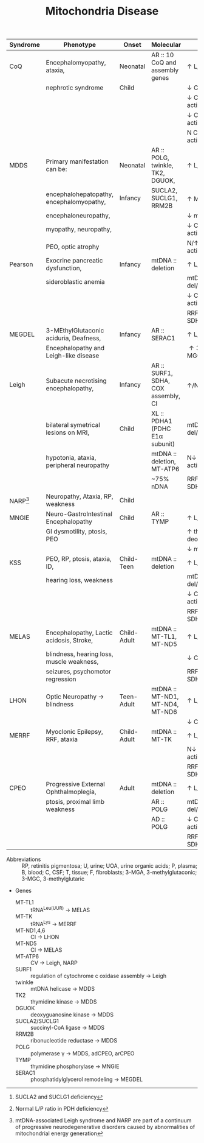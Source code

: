 #+Title: Mitochondria Disease
#+options: title:nil toc:nil num:nil author:nil date:nil
#+latex_class: article
#+latex_class_options:[landscape]
#+latex_header: \usepackage{longtable}
#+latex_header: \usepackage[margin=0.45in]{geometry}
#+latex_header:
#+latex_header_extra:
#+description:
#+keywords:
#+subtitle:

#+CAPTION[]: Mitochondrial Disease
#+NAME: tab:mtdna
#+ATTR_LATEX: :environment longtable :float sideways
| Syndrome      | Phenotype                                 | Onset       | Molecular                           | Labs                                    |
|---------------+-------------------------------------------+-------------+-------------------------------------+-----------------------------------------|
| CoQ           | Encephalomyopathy, ataxia,                | Neonatal    | AR :: 10 CoQ and assembly genes     | \uparrow L/P(B,C)                       |
|               | nephrotic syndrome                        | Child       |                                     | \downarrow CoQ(T)                       |
|               |                                           |             |                                     | \downarrow CI + CIII activity(T,F)      |
|               |                                           |             |                                     | \downarrow CII + CIII activity(T,F)     |
|               |                                           |             |                                     | N CI, CII, CII activity(T,F)            |
|---------------+-------------------------------------------+-------------+-------------------------------------+-----------------------------------------|
| MDDS          | Primary manifestation can be:             | Neonatal    | AR :: POLG, twinkle, TK2, DGUOK,    | \uparrow L/P(B,C)                       |
|               | encephalohepatopathy, encephalomyopathy,  | Infancy     | SUCLA2, SUCLG1, RRM2B               | \uparrow MMA[fn:mma]                    |
|               | encephaloneuropathy,                      |             |                                     | \downarrow mtDNA(T)                     |
|               | myopathy, neuropathy,                     |             |                                     | \downarrow CI, CIII, CIV activity(T,F)  |
|               | PEO, optic atrophy                        |             |                                     | N/\uparrow CII activity(T,F)            |
|---------------+-------------------------------------------+-------------+-------------------------------------+-----------------------------------------|
| Pearson       | Exocrine pancreatic dysfunction,          | Infancy     | mtDNA :: deletion                   | \uparrow L/P(B,C)                       |
|               | sideroblastic anemia                      |             |                                     | mtDNA del/dup(T,U)                      |
|               |                                           |             |                                     | \downarrow CI, CIII, CIV activity(T,F)  |
|               |                                           |             |                                     | RRF, COX -ve, SDH +ve(T)                |
|---------------+-------------------------------------------+-------------+-------------------------------------+-----------------------------------------|
| MEGDEL        | 3-MEthylGlutaconic aciduria, Deafness,    | Infancy     | AR :: SERAC1                        | \uparrow L/P(B)                         |
|               | Encephalopathy and Leigh-like disease     |             |                                     | \uparrow 3-MGA, 3-MGC(U)                |
|---------------+-------------------------------------------+-------------+-------------------------------------+-----------------------------------------|
| Leigh         | Subacute necrotising encephalopathy,      | Infancy     | AR :: SURF1, SDHA, COX assembly, CI | \uparrow/N L/P(B,C)[fn:pdh]             |
|               | bilateral symetrical lesions on MRI,      | Child       | XL :: PDHA1 (PDHC E1\alpha subunit) | mtDNA del/dup(T,U)                      |
|               | hypotonia, ataxia, peripheral neuropathy  |             | mtDNA :: deletion, MT-ATP6          | N\downarrow CI, CIII, CIV activity(T,F) |
|               |                                           |             | ~75% nDNA                           | RRF,COX -ve, SDH +ve(T)                 |
| NARP[fn:narp] | Neuropathy, Ataxia, RP, weakness          | Child       |                                     |                                         |
|---------------+-------------------------------------------+-------------+-------------------------------------+-----------------------------------------|
| MNGIE         | Neuro-GastroIntestinal Encephalopathy     | Child       | AR :: TYMP                          | \uparrow L/P(B,C)                       |
|               | GI dysmotility, ptosis, PEO               |             |                                     | \uparrow thymidine, deoxyuridine(U,P)   |
|               |                                           |             |                                     | \downarrow mtDNA(T)                     |
|---------------+-------------------------------------------+-------------+-------------------------------------+-----------------------------------------|
| KSS           | PEO, RP, ptosis, ataxia, ID,              | Child-Teen  | mtDNA :: deletion                   | \uparrow L/P(B,C)                       |
|               | hearing loss, weakness                    |             |                                     | mtDNA del/dup(T,U)                      |
|               |                                           |             |                                     | \downarrow CI, CIII, CIV activity(T,F)  |
|               |                                           |             |                                     | RRF, COX -ve, SDH +ve(T)                |
|---------------+-------------------------------------------+-------------+-------------------------------------+-----------------------------------------|
| MELAS         | Encephalopathy, Lactic acidosis, Stroke,  | Child-Adult | mtDNA :: MT-TL1, MT-ND5             | \uparrow L/P(B,C)                       |
|               | blindness, hearing loss, muscle weakness, |             |                                     | \downarrow CI activity(T,F)             |
|               | seizures, psychomotor regression          |             |                                     | RRF, COX +ve, SDH +ve(T)                |
|---------------+-------------------------------------------+-------------+-------------------------------------+-----------------------------------------|
| LHON          | Optic Neuropathy \to blindness            | Teen-Adult  | mtDNA :: MT-ND1, MT-ND4, MT-ND6     | \uparrow L/P(B,C)                       |
|               |                                           |             |                                     | \downarrow CI activity(T,F)             |
|---------------+-------------------------------------------+-------------+-------------------------------------+-----------------------------------------|
| MERRF         | Myoclonic Epilepsy, RRF, ataxia           | Child-Adult | mtDNA :: MT-TK                      | \uparrow L/P(B,C)                       |
|               |                                           |             |                                     | N\downarrow CIV activity(T,F)           |
|               |                                           |             |                                     | RRF, COX -ve, SDH +ve(T)                |
|---------------+-------------------------------------------+-------------+-------------------------------------+-----------------------------------------|
| CPEO          | Progressive External Ophthalmoplegia,     | Adult       | mtDNA :: deletion                   | \uparrow L/P(B,C)                       |
|               | ptosis, proximal limb weakness            |             | AR :: POLG                          | mtDNA del/dup(T,U)                      |
|               |                                           |             | AD :: POLG                          | \downarrow CI, CIII, CIV activity(T,F)  |
|               |                                           |             |                                     | RRF, COX -ve, SDH +ve(T)                |
|---------------+-------------------------------------------+-------------+-------------------------------------+-----------------------------------------|

- Abbreviations :: RP, retinitis pigmentosa; U, urine; UOA, urine
  organic acids; P, plasma; B, blood; C, CSF; T, tissue; F,
  fibroblasts; 3-MGA, 3-methylglutaconic; 3-MGC, 3-methylglutaric

- Genes
  - MT-TL1 :: tRNA^{Leu(UUR)} \to MELAS
  - MT-TK :: tRNA^{Lys} \to MERRF
  - MT-ND1,4,6 :: CI \to LHON
  - MT-ND5 :: CI \to MELAS
  - MT-ATP6 :: CV \to Leigh, NARP
  - SURF1 :: regulation of cytochrome c oxidase assembly \to Leigh
  - twinkle :: mtDNA helicase \to MDDS
  - TK2 :: thymidine kinase \to MDDS
  - DGUOK :: deoxyguanosine kinase \to MDDS
  - SUCLA2/SUCLG1 :: succinyl-CoA ligase  \to MDDS
  - RRM2B :: ribonucleotide reductase \to MDDS
  - POLG :: polymerase \gamma \to MDDS, adCPEO, arCPEO
  - TYMP :: thymidine phosphorylase \to MNGIE
  - SERAC1 :: phosphatidylglycerol remodeling \to MEGDEL

[fn:narp] mtDNA-associated Leigh syndrome and NARP are part of a
continuum of progressive neurodegenerative disorders caused by
abnormalities of mitochondrial energy generation
[fn:pdh] Normal L/P ratio in PDH deficiency
[fn:mma] SUCLA2 and SUCLG1 deficiency

* COMMENT Maintainance
#+CAPTION[]:Nuclear Gene Involved in Mitochondrial Maintainance
#+NAME: tab:ndna
#+ATTR_LATEX: :environment longtable :float sideways
| Gene                                   | Phenotype                                      | Inheritance |
|----------------------------------------+------------------------------------------------+-------------|
| *DNA replication/repair*               |                                                |             |
| POLG                                   | MCHS, Alpers–Huttenlocher, ANS, adCPEO, arCPEO | AD, AR      |
| C10orf2                                | adCPEO, IOSCA, Epileptic encephalopathy        | AD, AR      |
| POLG2                                  | adCPEO, arCPEO                                 | AD          |
| DNA2                                   | adCPEO                                         | AD          |
| MGME1                                  | arCPEO, Myopathy                               | AR          |
| APTX                                   | Ataxia, Oculomotor apraxia                     |             |
|----------------------------------------+------------------------------------------------+-------------|
| *dNTP pools*                           |                                                |             |
| TYMP                                   | MNGIE                                          | AR          |
| DGUOK                                  | Hepatocerebral syndrome                        | AR          |
| TK2                                    | Myopathy, arCPEO, SMA phenocopy                | AR          |
| RRM2B*                                 | adCPEO, arCPEO, Myopathy, Tubulopathy          | AD, AR      |
| SUCLA2                                 | Encephalomyopathy (Leigh syndrome-like)        | AR          |
| SUCLG1                                 | Encephalomyopathy (Leigh syndrome-like)        | AR          |
| DUK1*                                  | Myopathy, hepatopathy                          | AR          |
| MPV17                                  | Encephalohepatopathy, Navajo neuroheptaopthy   | AR          |
|                                        | arCPEO                                         |             |
| ABAT                                   | Psychomotor retardation, seizures              | AR          |
|----------------------------------------+------------------------------------------------+-------------|
| *Mito network dynamics*                |                                                |             |
| OPA1                                   | Opticatrophy                                   | AD          |
| MFN2                                   | Peripheral neuropathy, optic neuropathy        | AR          |
|----------------------------------------+------------------------------------------------+-------------|
| *Mito transcription*                   |                                                |             |
| TRAM                                   | Hepatopathy, myopathy                          | AR          |
| *Mito protein synthesis & maintenance* |                                                |             |
| SPG7                                   | arCPEO                                         | AR          |
| AFG3L2                                 | arCPEO, ataxia                                 | AR          |
| *Mito protein import*                  |                                                |             |
| GFER                                   | Cataract, myopathy, sensorineural hearing loss | AR          |
| *Mito carrier transporters*            |                                                |             |
| SLC25A4                                | adCPEO, arCPEO, Myopathy, Cardiomyopathy       | AD, AR      |
| *Unclear functions*                    |                                                |             |
| FBXL4                                  | Encephalomyopathy,facialdysmorphism            | AR          |

- Abbreviations :: adCPEO, autosomal dominant chronic progressive
  external ophthalmoplegia; arCPEO, autosomal recessive chronic
  progressive external ophthalmoplegia; ANS, ataxia, neuropathy
  syndrome; IOSCA, infantile-onset spinocerebellar ataxia; MCHS,
  myocerebrohepatopathy syndrome; MNGIE, mitochondrial
  neurogastrointestinal encephalopathy; SMA, spinal motor atrophy.
